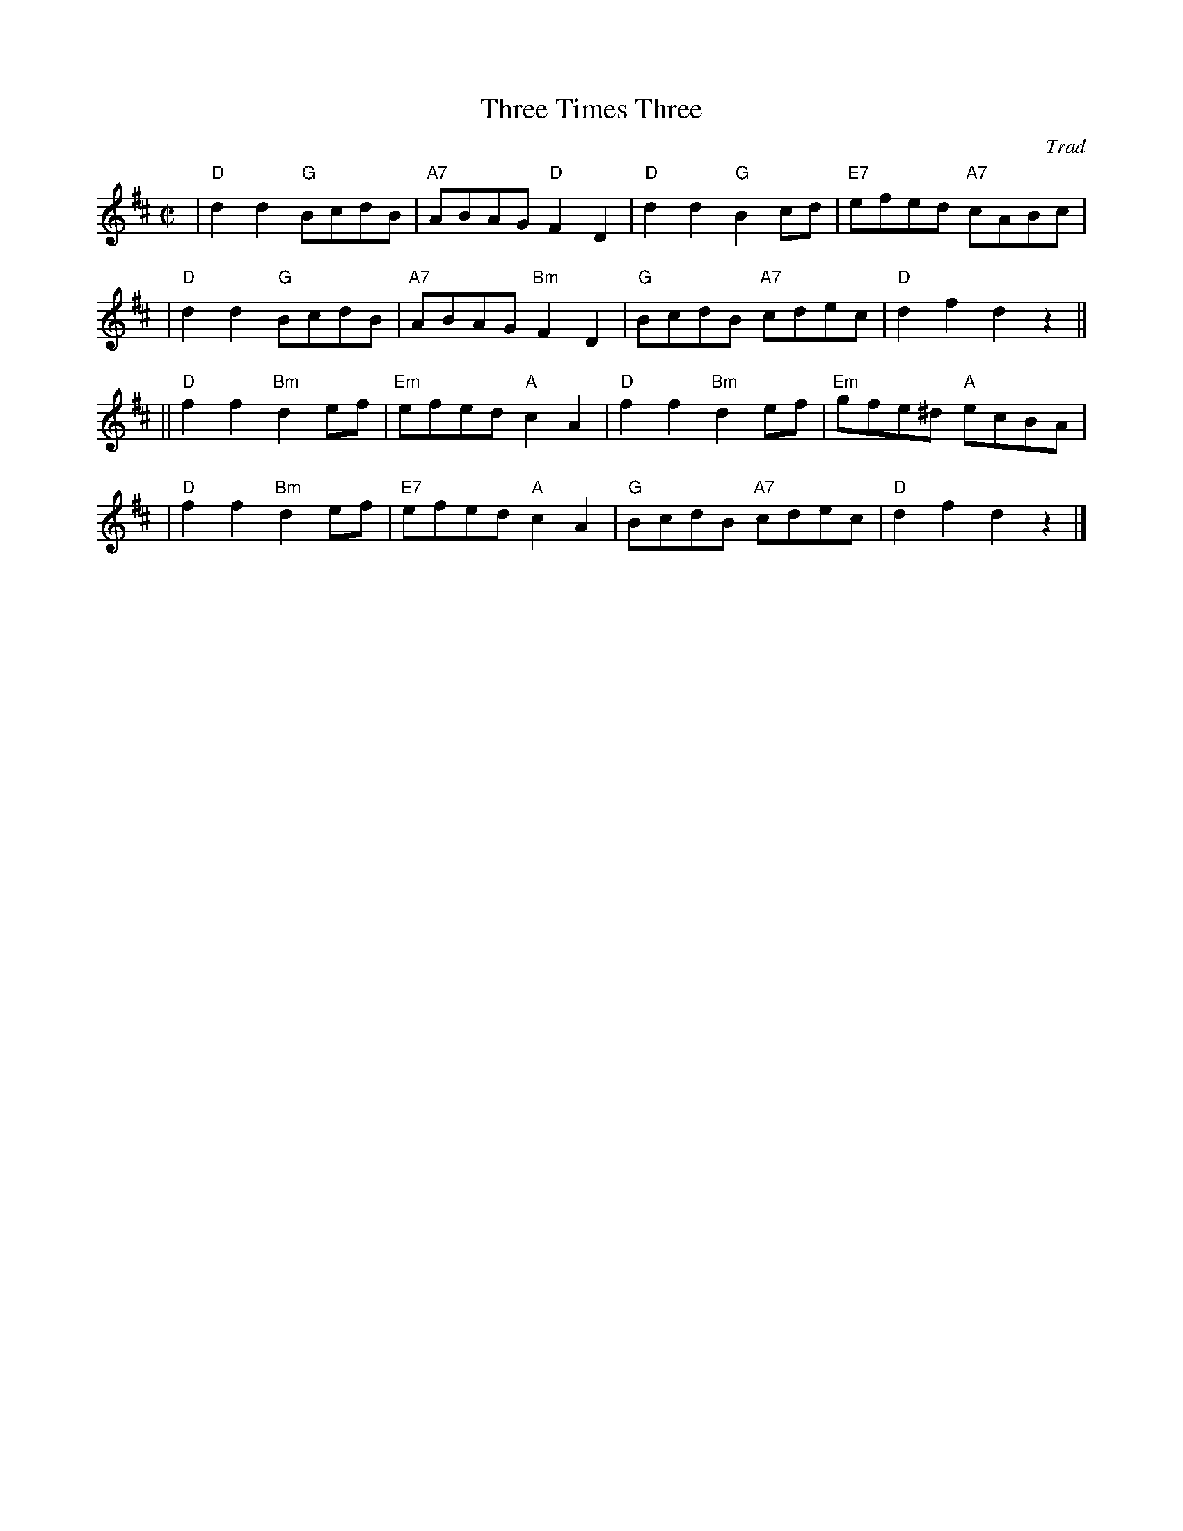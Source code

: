 X:36051
T: Three Times Three
O: Trad
R: reel
B: RSCDS 36-5
Z: 2002 by John Chambers <jc:trillian.mit.edu>
N: Kerr's Collection (in F)
M: C|
L: 1/8
%--------------------
K: D
| "D"d2d2  "G"BcdB | "A7"ABAG  "D"F2D2 | "D"d2d2  "G"B2cd | "E7"efed  "A7"cABc |
| "D"d2d2  "G"BcdB | "A7"ABAG "Bm"F2D2 | "G"BcdB "A7"cdec |  "D"d2f2      d2z2 ||
||"D"f2f2 "Bm"d2ef | "Em"efed  "A"c2A2 | "D"f2f2 "Bm"d2ef | "Em"gfe^d "A"ecBA |
| "D"f2f2 "Bm"d2ef | "E7"efed  "A"c2A2 | "G"BcdB "A7"cdec |  "D"d2f2      d2z2 |]
